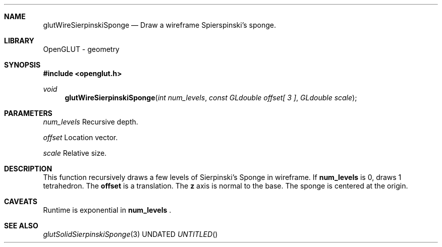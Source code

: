 .\" Copyright 2004, the OpenGLUT contributors
.Dt GLUTWIRESIERPINSKISPONGE 3 LOCAL
.Dd
.Sh NAME
.Nm glutWireSierpinskiSponge
.Nd Draw a wireframe Spierspinski's sponge.
.Sh LIBRARY
OpenGLUT - geometry
.Sh SYNOPSIS
.In openglut.h
.Ft  void
.Fn glutWireSierpinskiSponge "int num_levels" "const GLdouble offset[ 3 ]" "GLdouble scale"
.Sh PARAMETERS
.Pp
.Bf Em
 num_levels
.Ef
    Recursive depth.
.Pp
.Bf Em
 offset
.Ef
        Location vector.
.Pp
.Bf Em
 scale
.Ef
         Relative size.
.Sh DESCRIPTION
This function recursively draws a few levels of
Sierpinski's Sponge
in wireframe.
If 
.Bf Sy
 num_levels
.Ef
 is 0, draws 1 tetrahedron.
The 
.Bf Sy
 offset
.Ef
 is a translation.
The 
.Bf Sy
 z
.Ef
 axis is normal to the base.
The sponge is centered at the origin.
.Pp
.Sh CAVEATS
Runtime is exponential in 
.Bf Sy
 num_levels
.Ef
 .
.Pp
.Sh SEE ALSO
.Xr glutSolidSierpinskiSponge 3
.fl
.sp 3
